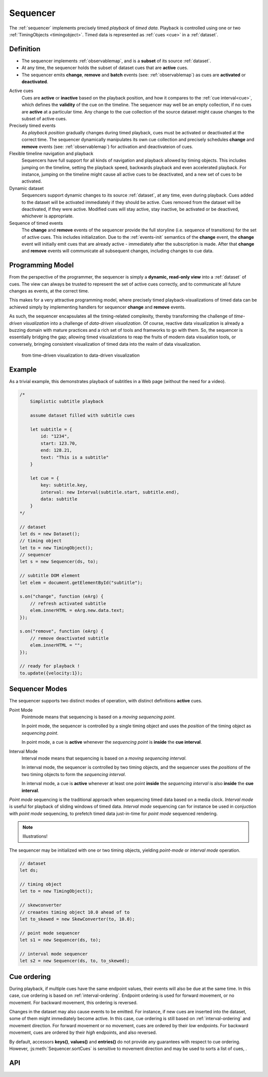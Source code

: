..  _sequencer:

========================================================================
Sequencer
========================================================================

The :ref:`sequencer` implements precisely timed *playback* of *timed data*.
Playback is controlled using one or two :ref:`TimingObjects <timingobject>`.
Timed data is represented as :ref:`cues <cue>` in a :ref:`dataset`.


Definition
------------------------------------------------------------------------


*   The sequencer implements :ref:`observablemap`, and is a
    **subset** of its source :ref:`dataset`.

*   At any time, the sequencer holds the subset of dataset cues that are
    **active** cues.

*   The sequencer emits **change**, **remove** and **batch** events
    (see: :ref:`observablemap`) as cues are **activated** or **deactivated**.

Active cues
    Cues are **active** or **inactive** based on the playback position, and how it compares to the :ref:`cue interval<cue>`, which defines the **validity** of the cue on the timeline. The sequencer may well be an empty collection, if no cues are **active** at a particular time. Any change to the cue collection of the source dataset might cause changes to the subset of active cues.

Precisely timed events
    As *playback position* gradually changes during timed playback, cues must be activated or deactivated at the correct time. The sequencer dynamically manipulates its own cue collection and
    precisely schedules **change** and **remove** events (see: :ref:`observablemap`) for activation
    and deactivateion of cues.

Flexible timeline navigation and playback
    Sequencers have full support for all kinds of navigation and playback allowed by timing objects. This includes jumping on the timeline, setting the playback speed, backwards playback and even accelerated playback. For instance, jumping on the timeline might cause all active cues to be deactivated, and a new set of cues to be activated.

Dynamic dataset
    Sequencers support dynamic changes to its source :ref:`dataset`, at any time, even during playback. Cues added to the dataset will
    be activated immediately if they should be active. Cues
    removed from the dataset will be deactivated, if they were active.
    Modified cues will stay active, stay inactive, be activated or be deactived, whichever is appropriate.

Sequence of timed events
    The **change** and **remove** events of the sequencer provide the full storyline (i.e. sequence of transitions) for the set of active cues. This includes initialization. Due to the :ref:`events-init` semantics of the **change** event, the **change** event will initially emit cues that are already active - immediately after the subscription is made. After that **change** and **remove** events will communicate all subsequent changes, including changes to cue data.




Programming Model
------------------------------------------------------------------------


From the perspective of the programmer, the sequencer is simply a
**dynamic, read-only view** into a :ref:`dataset` of cues. The view can always be trusted to represent the set of active cues correctly, and to communicate all future changes as events, at the correct time.

This makes for a very attractive programming model, where precisely timed
playback-visualizations of timed data can be achieved simply by
implementing handlers for sequencer **change** and **remove** events.

As such, the sequencer encapsulates all the timing-related complexity, thereby transforming the challenge of *time-driven visualization* into a challenge of *data-driven visualization*. Of course, reactive data visualization is already a buzzing domain with mature practices and a rich set of tools and framworks to go with them. So, the sequencer is essentially bridging the gap; allowing timed visualizations to reap the fruits of modern data visualation tools, or conversely, bringing consistent visualization of timed data into the realm of data visualization.

    from time-driven visualization to data-driven visualization


Example
------------------------------------------------------------------------

As a trivial example, this demonstrates playback of subtitles in
a Web page (without the need for a video).

..  code-block:: javascript

    /*
        Simplistic subtitle playback

        assume dataset filled with subtitle cues

        let subtitle = {
            id: "1234",
            start: 123.70,
            end: 128.21,
            text: "This is a subtitle"
        }

        let cue = {
            key: subtitle.key,
            interval: new Interval(subtitle.start, subtitle.end),
            data: subtitle
        }
    */

    // dataset
    let ds = new Dataset();
    // timing object
    let to = new TimingObject();
    // sequencer
    let s = new Sequencer(ds, to);

    // subtitle DOM element
    let elem = document.getElementById("subtitle");

    s.on("change", function (eArg) {
        // refresh activated subtitle
        elem.innerHTML = eArg.new.data.text;
    });

    s.on("remove", function (eArg) {
        // remove deactivated subtitle
        elem.innerHTML = "";
    });

    // ready for playback !
    to.update({velocity:1});


..  _sequencer-modes:


Sequencer Modes
------------------------------------------------------------------------


The sequencer supports two distinct modes of operation, with distinct
definitions **active** cues.

Point Mode
    Pointmode means that sequencing is based on a *moving sequencing point*.

    In point mode, the sequencer is controlled by a single timing object and uses the *position* of the timing object as *sequencing point*.

    In point mode, a cue is **active** whenever the *sequencing point* is
    **inside** the **cue interval**.

Interval Mode
    Interval mode means that sequencing is based on a *moving sequencing interval*.

    In interval mode, the sequencer is controlled by two timing objects, and
    the sequencer uses the *positions* of the two timing objects to form the *sequencing interval*.

    In interval mode, a cue is **active** whenever at least one point **inside** the *sequencing interval* is also **inside** the **cue interval**.


*Point mode* sequencing is the traditional approach when sequencing timed data based on a media clock. *Interval mode* is useful for playback of sliding windows of timed data. *Interval mode* sequencing can for instance be used in conjuction with *point mode* sequencing, to prefetch timed data just-in-time for *point mode* sequenced rendering.

..  note::

    Illustrations!


The sequencer may be initialized with one or two timing objects, yielding *point-mode* or *interval mode* operation.


..  code-block:: javascript

    // dataset
    let ds;

    // timing object
    let to = new TimingObject();

    // skewconverter
    // creaates timing object 10.0 ahead of to
    let to_skewed = new SkewConverter(to, 10.0);

    // point mode sequencer
    let s1 = new Sequencer(ds, to);

    // interval mode sequencer
    let s2 = new Sequencer(ds, to, to_skewed);


Cue ordering
------------------------------------------------------------------------

During playback, if multiple cues have the same endpoint values, their
events will also be due at the same time. In this case, cue ordering
is based on :ref:`interval-ordering`. Endpoint ordering is used for
forward movement, or no movement. For backward movement, this ordering is reversed.

Changes in the dataset may also cause events to be emitted. For instance,
if new cues are inserted into the dataset, some of them might immediately
become active. In this case, cue ordering
is still based on :ref:`interval-ordering` and movement direction.
For forward movement or no movement, cues are ordered by
their *low* endpoints. For backward movement, cues are ordered
by their *high* endpoints, and also reversed.

By default, accessors **keys()**, **values()** and **entries()** do not provide any
guarantees with respect to cue ordering. However, :js:meth:`Sequencer.sortCues`
is sensitive to movement direction and may be used to sorts a list of cues, .



API
------------------------------------------------------------------------

..  js:class:: Sequencer(dataset, to_A[, to_B])

    :param Dataset dataset: source dataset of sequencer

    :param TimingObject to_A: first timing object

    :param TimingObject to_B: optional second timing object

    Creates a sequencer associated with a dataset.

    ..  js:attribute:: dataset

        Dataset used by sequencer.

    ..  js:attribute:: size

        see :js:meth:`ObservableMapInterface.size`

    ..  js:method:: has(key)

        see :js:meth:`ObservableMapInterface.has`

    ..  js:method:: get(key)

        see :js:meth:`ObservableMapInterface.get`

    ..  js:method:: keys()

        see :js:meth:`ObservableMapInterface.keys`

    ..  js:method:: values()

        see :js:meth:`ObservableMapInterface.values`

    ..  js:method:: entries()

        see :js:meth:`ObservableMapInterface.entries`

    ..  js:method:: on (name, callback[, options])

        see :js:meth:`EventProviderInterface.on`

    ..  js:method:: off (name, subscription)

        see :js:meth:`EventProviderInterface.off`

    .. js:method:: sortCues (cues)

        :param Array cues: list of cues
        :returns Array cues: sorted list of cues

        Sort a list of cues based on the current movement of
        the sequencer.
